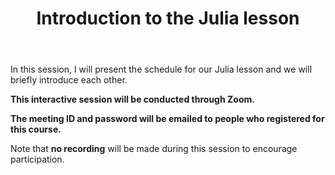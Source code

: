 #+title: Introduction to the Julia lesson
#+description: Zoom
#+colordes: #cc0066
#+slug: jl-01-intro
#+weight: 1

#+OPTIONS: toc:nil

In this session, I will present the schedule for our Julia lesson and we will briefly introduce each other.

#+BEGIN_zoombox
*This interactive session will be conducted through Zoom.*

*The meeting ID and password will be emailed to people who registered for this course.*
#+END_zoombox

Note that *no recording* will be made during this session to encourage participation.
